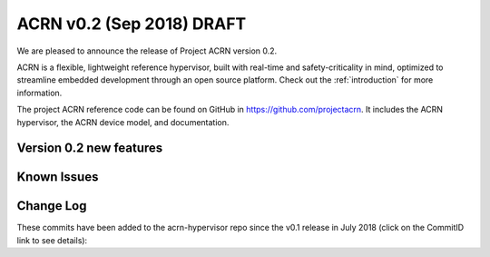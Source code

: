 .. _release_notes_0.2:

ACRN v0.2 (Sep 2018) DRAFT
##########################

We are pleased to announce the release of Project ACRN version 0.2.

ACRN is a flexible, lightweight reference hypervisor, built with
real-time and safety-criticality in mind, optimized to streamline
embedded development through an open source platform. Check out the
:ref:`introduction` for more information.

The project ACRN reference code can be found on GitHub in
https://github.com/projectacrn.  It includes the ACRN hypervisor, the
ACRN device model, and documentation.

Version 0.2 new features
************************


Known Issues
************

.. comment
   Use the syntax:

   :acrn-issue:`663` - Black screen displayed after booting SOS/UOS
     The ``weston`` display server, window manager, and compositor used by ACRN
     (from Clear Linux) may not have been properly installed and started.
     **Workaround** is described in ACRN GitHub issue :acrn-issue:`663`.


Change Log
**********

These commits have been added to the acrn-hypervisor repo since the v0.1
release in July 2018 (click on the CommitID link to see details):

.. comment

   This list is obtained from the command:
   git log --pretty=format:'- :acrn-commit:`%h` %s' --after="2018-03-01"
